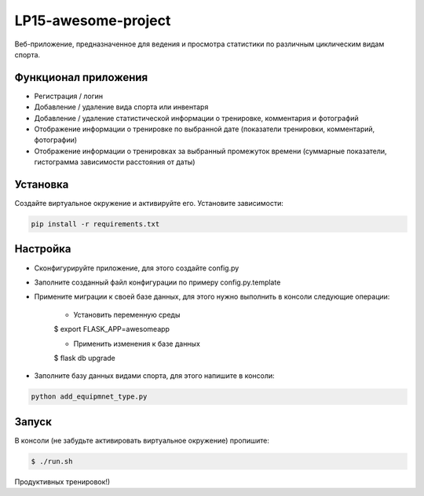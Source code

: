 LP15-awesome-project
====================

Веб-приложение, предназначенное для ведения и просмотра статистики по различным циклическим видам спорта.

Функционал приложения
---------------------
- Регистрация / логин
- Добавление / удаление вида спорта или инвентаря
- Добавление / удаление статистической информации о тренировке, комментария и фотографий
- Отображение информации о тренировке по выбранной дате (показатели тренировки, комментарий, фотографии)
- Отображение информации о тренировках за выбранный промежуток времени (суммарные показатели, гистограмма зависимости расстояния от даты)

Установка
----------
Создайте виртуальное окружение и активируйте его. Установите зависимости:

.. code-block:: text

    pip install -r requirements.txt

Настройка
---------
- Cконфигурируйте приложение, для этого создайте config.py
- Заполните созданный файл конфигурации по примеру config.py.template
- Примените миграции к своей базе данных, для этого нужно выполнить в консоли следующие операции:

    - Установить переменную среды

    .. code-block:: text

    $ export FLASK_APP=awesomeapp

    - Применить изменения к базе данных

    .. code-block:: text

    $ flask db upgrade

- Заполните базу данных видами  спорта, для этого напишите в консоли:

.. code-block:: text

    python add_equipmnet_type.py

Запуск
------
В консоли (не забудьте активировать виртуальное окружение) пропишите:

.. code-block:: text

	$ ./run.sh


Продуктивных тренировок!)